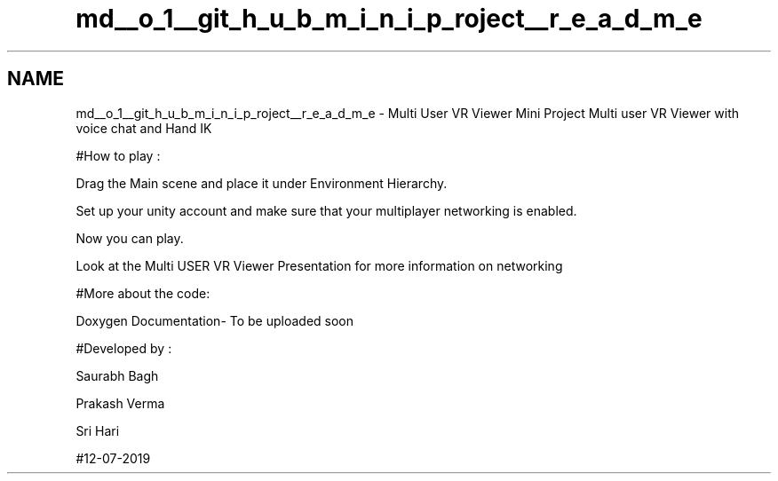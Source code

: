 .TH "md__o_1__git_h_u_b_m_i_n_i_p_roject__r_e_a_d_m_e" 3 "Sat Jul 20 2019" "Version https://github.com/Saurabhbagh/Multi-User-VR-Viewer--10th-July/" "Multi User Vr Viewer" \" -*- nroff -*-
.ad l
.nh
.SH NAME
md__o_1__git_h_u_b_m_i_n_i_p_roject__r_e_a_d_m_e \- Multi User VR Viewer Mini Project 
Multi user VR Viewer with voice chat and Hand IK
.PP
#How to play :
.PP
Drag the Main scene and place it under Environment Hierarchy\&.
.PP
Set up your unity account and make sure that your multiplayer networking is enabled\&.
.PP
Now you can play\&.
.PP
Look at the Multi USER VR Viewer Presentation for more information on networking
.PP
#More about the code:
.PP
Doxygen Documentation- To be uploaded soon
.PP
#Developed by :
.PP
Saurabh Bagh
.PP
Prakash Verma
.PP
Sri Hari
.PP
#12-07-2019 
